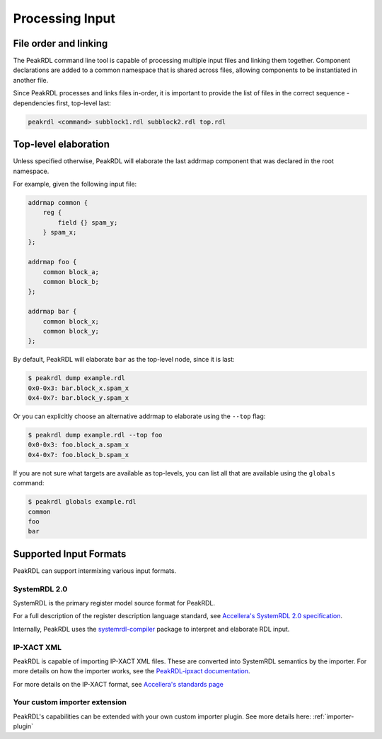 Processing Input
================

File order and linking
----------------------

The PeakRDL command line tool is capable of processing multiple input files and
linking them together. Component declarations are added to a common namespace
that is shared across files, allowing components to be instantiated in another file.

Since PeakRDL processes and links files in-order, it is important to provide the
list of files in the correct sequence - dependencies first, top-level last:

.. code-block:: bash

    peakrdl <command> subblock1.rdl subblock2.rdl top.rdl


Top-level elaboration
---------------------
Unless specified otherwise, PeakRDL will elaborate the last addrmap component
that was declared in the root namespace.

For example, given the following input file:

.. code-block:: systemrdl
    :name: example.rdl

    addrmap common {
        reg {
            field {} spam_y;
        } spam_x;
    };

    addrmap foo {
        common block_a;
        common block_b;
    };

    addrmap bar {
        common block_x;
        common block_y;
    };

By default, PeakRDL will elaborate ``bar`` as the top-level node, since it is last:

.. code-block:: bash

    $ peakrdl dump example.rdl
    0x0-0x3: bar.block_x.spam_x
    0x4-0x7: bar.block_y.spam_x

Or you can explicitly choose an alternative addrmap to elaborate using the ``--top`` flag:

.. code-block:: bash

    $ peakrdl dump example.rdl --top foo
    0x0-0x3: foo.block_a.spam_x
    0x4-0x7: foo.block_b.spam_x

If you are not sure what targets are available as top-levels, you can list all
that are available using the ``globals`` command:

.. code-block:: bash

    $ peakrdl globals example.rdl
    common
    foo
    bar



Supported Input Formats
-----------------------

PeakRDL can support intermixing various input formats.


SystemRDL 2.0
^^^^^^^^^^^^^

SystemRDL is the primary register model source format for PeakRDL.

For a full description of the register description language standard, see
`Accellera's SystemRDL 2.0 specification <http://accellera.org/downloads/standards/systemrdl>`_.

Internally, PeakRDL uses the `systemrdl-compiler <https://systemrdl-compiler.readthedocs.io>`_ package
to interpret and elaborate RDL input.


IP-XACT XML
^^^^^^^^^^^

PeakRDL is capable of importing IP-XACT XML files. These are converted into SystemRDL semantics by the importer.
For more details on how the importer works, see the `PeakRDL-ipxact documentation <https://peakrdl-ipxact.readthedocs.io/en/latest/importer.html>`_.

For more details on the IP-XACT format, see `Accellera's standards page <https://www.accellera.org/downloads/standards/ip-xact>`_



Your custom importer extension
^^^^^^^^^^^^^^^^^^^^^^^^^^^^^^

PeakRDL's capabilities can be extended with your own custom importer plugin.
See more details here: :ref:`importer-plugin`
